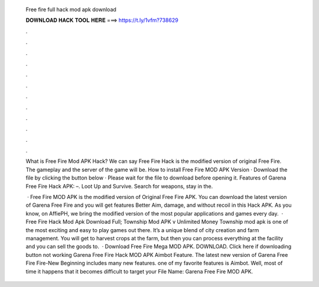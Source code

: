   Free fire full hack mod apk download
  
  
  
  𝐃𝐎𝐖𝐍𝐋𝐎𝐀𝐃 𝐇𝐀𝐂𝐊 𝐓𝐎𝐎𝐋 𝐇𝐄𝐑𝐄 ===> https://t.ly/1vfm?738629
  
  
  
  .
  
  
  
  .
  
  
  
  .
  
  
  
  .
  
  
  
  .
  
  
  
  .
  
  
  
  .
  
  
  
  .
  
  
  
  .
  
  
  
  .
  
  
  
  .
  
  
  
  .
  
  What is Free Fire Mod APK Hack? We can say Free Fire Hack is the modified version of original Free Fire. The gameplay and the server of the game will be. How to install Free Fire MOD APK Version · Download the file by clicking the button below · Please wait for the file to download before opening it. Features of Garena Free Fire Hack APK: –. Loot Up and Survive. Search for weapons, stay in the.
  
   · Free Fire MOD APK is the modified version of Original Free Fire APK. You can download the latest version of Garena Free Fire and you will get features Better Aim, damage, and without recoil in this Hack APK. As you know, on AffiePH, we bring the modified version of the most popular applications and games every day.  · Free Fire Hack Mod Apk Download Full; Township Mod APK v Unlimited Money Township mod apk is one of the most exciting and easy to play games out there. It’s a unique blend of city creation and farm management. You will get to harvest crops at the farm, but then you can process everything at the facility and you can sell the goods to.  · Download Free Fire Mega MOD APK. DOWNLOAD. Click here if downloading button not working Garena Free Fire Hack MOD APK Aimbot Feature. The latest new version of Garena Free Fire Fire-New Beginning includes many new features. one of my favorite features is Aimbot. Well, most of time it happens that it becomes difficult to target your File Name: Garena Free Fire MOD APK.
